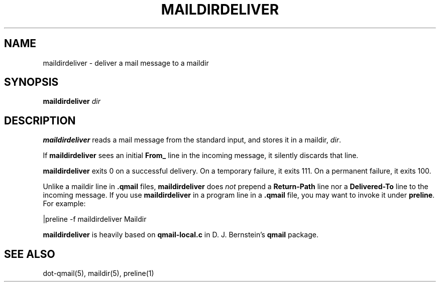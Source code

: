 .TH MAILDIRDELIVER 1
.SH NAME
maildirdeliver \- deliver a mail message to a maildir
.SH SYNOPSIS
.B maildirdeliver
.I dir
.SH DESCRIPTION
.B maildirdeliver
reads a mail message from the standard input,
and stores it in a maildir,
.IR dir .

If
.B maildirdeliver
sees an initial
.B From_
line in the incoming message,
it silently discards that line.

.B maildirdeliver
exits 0 on a successful delivery.
On a temporary failure,
it exits 111.
On a permanent failure,
it exits 100.

Unlike a maildir line in
.B .qmail
files,
.B maildirdeliver
does
.I not
prepend a
.B Return-Path
line nor a
.B Delivered-To
line to the incoming message.
If you use
.B maildirdeliver
in a program line in a
.B .qmail
file,
you may want to invoke it under
.BR preline .
For example:

.EX
     |preline -f maildirdeliver Maildir
.EE

.B maildirdeliver
is heavily based on
.B qmail-local.c
in D. J. Bernstein's
.B qmail
package.
.SH "SEE ALSO"
dot-qmail(5),
maildir(5),
preline(1)
